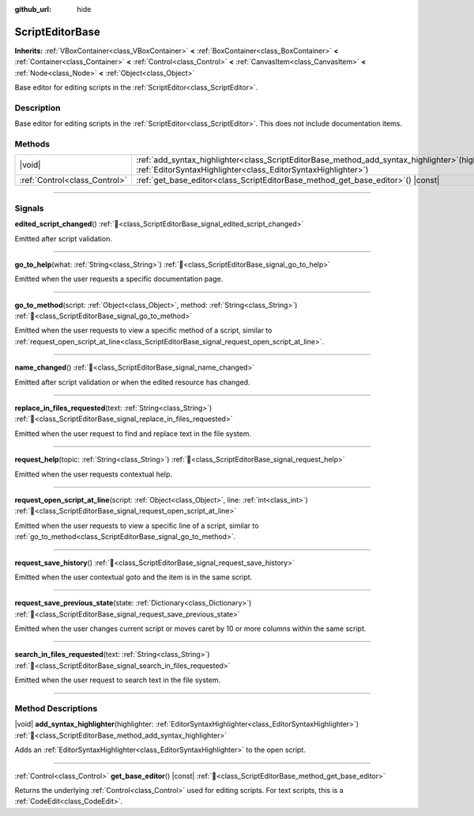 :github_url: hide

.. DO NOT EDIT THIS FILE!!!
.. Generated automatically from Godot engine sources.
.. Generator: https://github.com/godotengine/godot/tree/master/doc/tools/make_rst.py.
.. XML source: https://github.com/godotengine/godot/tree/master/doc/classes/ScriptEditorBase.xml.

.. _class_ScriptEditorBase:

ScriptEditorBase
================

**Inherits:** :ref:`VBoxContainer<class_VBoxContainer>` **<** :ref:`BoxContainer<class_BoxContainer>` **<** :ref:`Container<class_Container>` **<** :ref:`Control<class_Control>` **<** :ref:`CanvasItem<class_CanvasItem>` **<** :ref:`Node<class_Node>` **<** :ref:`Object<class_Object>`

Base editor for editing scripts in the :ref:`ScriptEditor<class_ScriptEditor>`.

.. rst-class:: classref-introduction-group

Description
-----------

Base editor for editing scripts in the :ref:`ScriptEditor<class_ScriptEditor>`. This does not include documentation items.

.. rst-class:: classref-reftable-group

Methods
-------

.. table::
   :widths: auto

   +-------------------------------+------------------------------------------------------------------------------------------------------------------------------------------------------------------------+
   | |void|                        | :ref:`add_syntax_highlighter<class_ScriptEditorBase_method_add_syntax_highlighter>`\ (\ highlighter\: :ref:`EditorSyntaxHighlighter<class_EditorSyntaxHighlighter>`\ ) |
   +-------------------------------+------------------------------------------------------------------------------------------------------------------------------------------------------------------------+
   | :ref:`Control<class_Control>` | :ref:`get_base_editor<class_ScriptEditorBase_method_get_base_editor>`\ (\ ) |const|                                                                                    |
   +-------------------------------+------------------------------------------------------------------------------------------------------------------------------------------------------------------------+

.. rst-class:: classref-section-separator

----

.. rst-class:: classref-descriptions-group

Signals
-------

.. _class_ScriptEditorBase_signal_edited_script_changed:

.. rst-class:: classref-signal

**edited_script_changed**\ (\ ) :ref:`🔗<class_ScriptEditorBase_signal_edited_script_changed>`

Emitted after script validation.

.. rst-class:: classref-item-separator

----

.. _class_ScriptEditorBase_signal_go_to_help:

.. rst-class:: classref-signal

**go_to_help**\ (\ what\: :ref:`String<class_String>`\ ) :ref:`🔗<class_ScriptEditorBase_signal_go_to_help>`

Emitted when the user requests a specific documentation page.

.. rst-class:: classref-item-separator

----

.. _class_ScriptEditorBase_signal_go_to_method:

.. rst-class:: classref-signal

**go_to_method**\ (\ script\: :ref:`Object<class_Object>`, method\: :ref:`String<class_String>`\ ) :ref:`🔗<class_ScriptEditorBase_signal_go_to_method>`

Emitted when the user requests to view a specific method of a script, similar to :ref:`request_open_script_at_line<class_ScriptEditorBase_signal_request_open_script_at_line>`.

.. rst-class:: classref-item-separator

----

.. _class_ScriptEditorBase_signal_name_changed:

.. rst-class:: classref-signal

**name_changed**\ (\ ) :ref:`🔗<class_ScriptEditorBase_signal_name_changed>`

Emitted after script validation or when the edited resource has changed.

.. rst-class:: classref-item-separator

----

.. _class_ScriptEditorBase_signal_replace_in_files_requested:

.. rst-class:: classref-signal

**replace_in_files_requested**\ (\ text\: :ref:`String<class_String>`\ ) :ref:`🔗<class_ScriptEditorBase_signal_replace_in_files_requested>`

Emitted when the user request to find and replace text in the file system.

.. rst-class:: classref-item-separator

----

.. _class_ScriptEditorBase_signal_request_help:

.. rst-class:: classref-signal

**request_help**\ (\ topic\: :ref:`String<class_String>`\ ) :ref:`🔗<class_ScriptEditorBase_signal_request_help>`

Emitted when the user requests contextual help.

.. rst-class:: classref-item-separator

----

.. _class_ScriptEditorBase_signal_request_open_script_at_line:

.. rst-class:: classref-signal

**request_open_script_at_line**\ (\ script\: :ref:`Object<class_Object>`, line\: :ref:`int<class_int>`\ ) :ref:`🔗<class_ScriptEditorBase_signal_request_open_script_at_line>`

Emitted when the user requests to view a specific line of a script, similar to :ref:`go_to_method<class_ScriptEditorBase_signal_go_to_method>`.

.. rst-class:: classref-item-separator

----

.. _class_ScriptEditorBase_signal_request_save_history:

.. rst-class:: classref-signal

**request_save_history**\ (\ ) :ref:`🔗<class_ScriptEditorBase_signal_request_save_history>`

Emitted when the user contextual goto and the item is in the same script.

.. rst-class:: classref-item-separator

----

.. _class_ScriptEditorBase_signal_request_save_previous_state:

.. rst-class:: classref-signal

**request_save_previous_state**\ (\ state\: :ref:`Dictionary<class_Dictionary>`\ ) :ref:`🔗<class_ScriptEditorBase_signal_request_save_previous_state>`

Emitted when the user changes current script or moves caret by 10 or more columns within the same script.

.. rst-class:: classref-item-separator

----

.. _class_ScriptEditorBase_signal_search_in_files_requested:

.. rst-class:: classref-signal

**search_in_files_requested**\ (\ text\: :ref:`String<class_String>`\ ) :ref:`🔗<class_ScriptEditorBase_signal_search_in_files_requested>`

Emitted when the user request to search text in the file system.

.. rst-class:: classref-section-separator

----

.. rst-class:: classref-descriptions-group

Method Descriptions
-------------------

.. _class_ScriptEditorBase_method_add_syntax_highlighter:

.. rst-class:: classref-method

|void| **add_syntax_highlighter**\ (\ highlighter\: :ref:`EditorSyntaxHighlighter<class_EditorSyntaxHighlighter>`\ ) :ref:`🔗<class_ScriptEditorBase_method_add_syntax_highlighter>`

Adds an :ref:`EditorSyntaxHighlighter<class_EditorSyntaxHighlighter>` to the open script.

.. rst-class:: classref-item-separator

----

.. _class_ScriptEditorBase_method_get_base_editor:

.. rst-class:: classref-method

:ref:`Control<class_Control>` **get_base_editor**\ (\ ) |const| :ref:`🔗<class_ScriptEditorBase_method_get_base_editor>`

Returns the underlying :ref:`Control<class_Control>` used for editing scripts. For text scripts, this is a :ref:`CodeEdit<class_CodeEdit>`.

.. |virtual| replace:: :abbr:`virtual (This method should typically be overridden by the user to have any effect.)`
.. |required| replace:: :abbr:`required (This method is required to be overridden when extending its base class.)`
.. |const| replace:: :abbr:`const (This method has no side effects. It doesn't modify any of the instance's member variables.)`
.. |vararg| replace:: :abbr:`vararg (This method accepts any number of arguments after the ones described here.)`
.. |constructor| replace:: :abbr:`constructor (This method is used to construct a type.)`
.. |static| replace:: :abbr:`static (This method doesn't need an instance to be called, so it can be called directly using the class name.)`
.. |operator| replace:: :abbr:`operator (This method describes a valid operator to use with this type as left-hand operand.)`
.. |bitfield| replace:: :abbr:`BitField (This value is an integer composed as a bitmask of the following flags.)`
.. |void| replace:: :abbr:`void (No return value.)`
